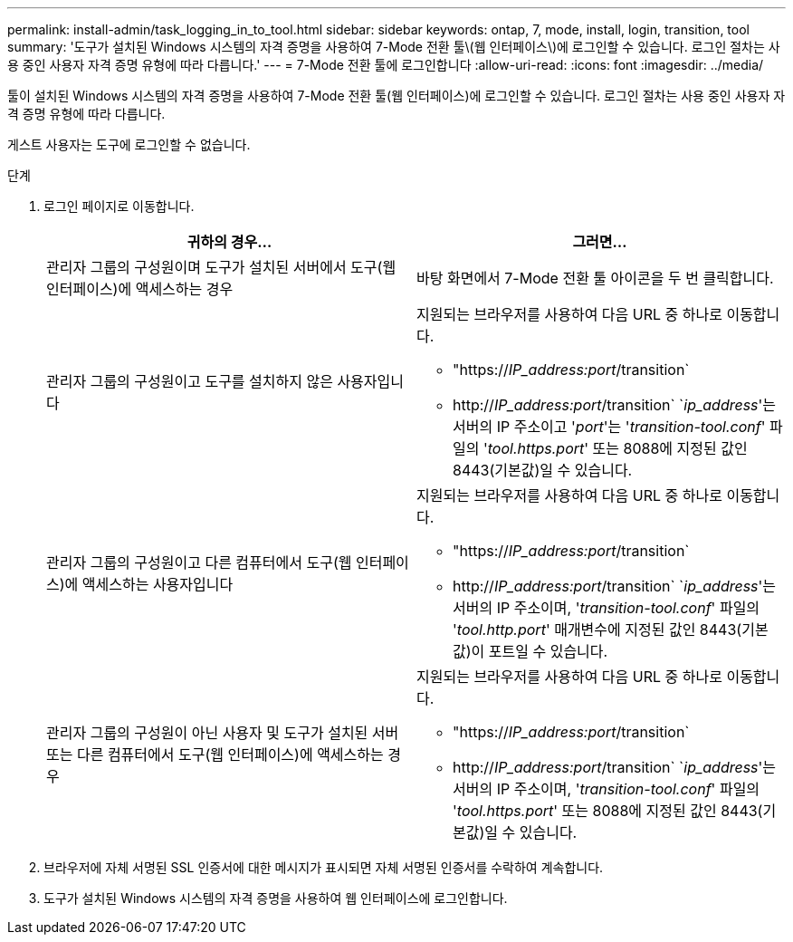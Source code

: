 ---
permalink: install-admin/task_logging_in_to_tool.html 
sidebar: sidebar 
keywords: ontap, 7, mode, install, login, transition, tool 
summary: '도구가 설치된 Windows 시스템의 자격 증명을 사용하여 7-Mode 전환 툴\(웹 인터페이스\)에 로그인할 수 있습니다. 로그인 절차는 사용 중인 사용자 자격 증명 유형에 따라 다릅니다.' 
---
= 7-Mode 전환 툴에 로그인합니다
:allow-uri-read: 
:icons: font
:imagesdir: ../media/


[role="lead"]
툴이 설치된 Windows 시스템의 자격 증명을 사용하여 7-Mode 전환 툴(웹 인터페이스)에 로그인할 수 있습니다. 로그인 절차는 사용 중인 사용자 자격 증명 유형에 따라 다릅니다.

게스트 사용자는 도구에 로그인할 수 없습니다.

.단계
. 로그인 페이지로 이동합니다.
+
|===
| 귀하의 경우... | 그러면... 


 a| 
관리자 그룹의 구성원이며 도구가 설치된 서버에서 도구(웹 인터페이스)에 액세스하는 경우
 a| 
바탕 화면에서 7-Mode 전환 툴 아이콘을 두 번 클릭합니다.



 a| 
관리자 그룹의 구성원이고 도구를 설치하지 않은 사용자입니다
 a| 
지원되는 브라우저를 사용하여 다음 URL 중 하나로 이동합니다.

** "https://_IP_address:port_/transition`
** http://_IP_address:port_/transition` `_ip_address_'는 서버의 IP 주소이고 '_port_'는 '_transition-tool.conf_' 파일의 '_tool.https.port_' 또는 8088에 지정된 값인 8443(기본값)일 수 있습니다.




 a| 
관리자 그룹의 구성원이고 다른 컴퓨터에서 도구(웹 인터페이스)에 액세스하는 사용자입니다
 a| 
지원되는 브라우저를 사용하여 다음 URL 중 하나로 이동합니다.

** "https://_IP_address:port_/transition`
** http://_IP_address:port_/transition` `_ip_address_'는 서버의 IP 주소이며, '_transition-tool.conf_' 파일의 '_tool.http.port_' 매개변수에 지정된 값인 8443(기본값)이 포트일 수 있습니다.




 a| 
관리자 그룹의 구성원이 아닌 사용자 및 도구가 설치된 서버 또는 다른 컴퓨터에서 도구(웹 인터페이스)에 액세스하는 경우
 a| 
지원되는 브라우저를 사용하여 다음 URL 중 하나로 이동합니다.

** "https://_IP_address:port_/transition`
** http://_IP_address:port_/transition` `_ip_address_'는 서버의 IP 주소이며, '_transition-tool.conf_' 파일의 '_tool.https.port_' 또는 8088에 지정된 값인 8443(기본값)일 수 있습니다.


|===
. 브라우저에 자체 서명된 SSL 인증서에 대한 메시지가 표시되면 자체 서명된 인증서를 수락하여 계속합니다.
. 도구가 설치된 Windows 시스템의 자격 증명을 사용하여 웹 인터페이스에 로그인합니다.

